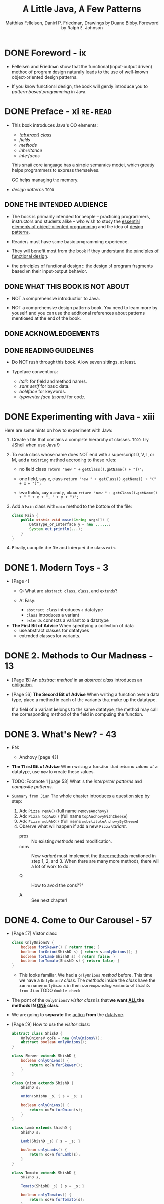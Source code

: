 #+TITLE: A Little Java, A Few Patterns
#+VERSION: 1997
#+AUTHOR: Matthias Felleisen, Daniel P. Friedman, Drawings by Duane Bibby, Foreword by Ralph E. Johnson
#+STARTUP: entitiespretty

* DONE Foreword - ix
  CLOSED: [2017-10-18 Wed 21:01]
  - Felleisen and Friedman show that the functional (input-output driven) method
    of program design naturally leads to the use of well-known object-oriented
    design patterns.

  - If you know functional design, the book will gently introduce you to
    /pattern-based programming/ in Java.

* DONE Preface - xi                  =RE-READ=
  CLOSED: [2017-10-19 Thu 08:03]
  - This book introduces Java's OO elements:
    + /(abstract) class/
    + /fields/
    + /methods/
    + /inheritance/
    + /interfaces/

    This small core language has a simple semantics model, which greatly helps
    programmers to express themselves.

    GC helps managing the memory.

  - /design patterns/  =TODO=

** DONE THE INTENDED AUDIENCE
   CLOSED: [2017-10-19 Thu 07:58]
   - The book is primarily intended for people -- practicing programmers,
     instructors and students alike -- who wish to study the _essential elements
     of object-oriented programming_ and the idea of _design patterns_.

   - Readers must have some basic programming experience.

   - They will benefit most from the book if they understand _the principles of
     functional design_.

   - the principles of functional design :: the design of program fragments based
        on their input-output behavior.

** DONE WHAT THIS BOOK IS NOT ABOUT
   CLOSED: [2017-10-19 Thu 07:58]
   - NOT a comprehensive introduction to Java.

   - NOT a comprehensive design patterns book.
     You need to learn more by youself, and you can use the additional references
     about patterns mentioned at the end of the book.

** DONE ACKNOWLEDGEMENTS
   CLOSED: [2017-10-19 Thu 07:58]
** DONE READING GUIDELINES
   CLOSED: [2017-10-19 Thu 08:03]
   - Do NOT rush through this book.
     Allow seven sittings, at least.

   - Typeface conventions:
     + /italic/ for field and method names.
     + /sans serif/ for basic data.
     + /boldface/ for keywords.
     + /typewriter face (mono)/ for code.

* DONE Experimenting with Java - xiii
  CLOSED: [2017-10-19 Thu 10:48]
  Here are some hints on how to experiment with Java:
  1. Create a file that contains a complete hierarchy of classes.
     =TODO= Try JShell when use Java 9

  2. To each class whose name does NOT end with a superscript D, V, I, or M, add
     a ~toString~ method accroding to these rules:
     + no field class
       ~return "new " + getClass().getName() + "()";~

     + one field, say ~x~, class
       ~return "new " + getClass().getName() + "(" + x + ")";~

     + two fields, say ~x~ and ~y~, class
       ~return "new " + getClass().getName() + "(" + x + ", " + y + ")";~

  3. Add a ~Main~ class with ~main~ method to the bottom of the file:
     #+BEGIN_SRC java
       class Main {
           public static void main(String args[]) {
               DataType_or_Interface y = new ......;
               System.out.println(...);
           }
       }
     #+END_SRC

  4. Finally, compile the file and interpret the class ~Main~.

* DONE 1. Modern Toys - 3
  CLOSED: [2017-10-19 Thu 09:35]
  - [Page 4]
    + Q: What are ~abstract class~, ~class~, and ~extends~?

    + A: Easy:
      * ~abstract class~ introduces a datatype
      * ~class~ introduces a variant
      * ~extends~ connects a variant to a datatype

  - *The First Bit of Advice*
    When specifying a collection of data
    + use abstract classes for datatypes
    + extended classes for variants.

* DONE 2. Methods to Our Madness - 13
  CLOSED: [2017-10-19 Thu 10:40]
  - [Page 15] An /abstract method/ in an /abstract class/ introduces an
    _obligation_.

  - [Page 26] *The Second Bit of Advice*
    When writing a function over a data type, place a method in each of the
    variants that make up the datatype.

    If a field of a variant belongs to the same datatype, the method may call
    the corresponding method of the field in computing the function.

* DONE 3. What's New? - 43
  CLOSED: [2019-12-22 Sun 23:59]
  - EN:
    + Anchovy [page 43]

  - *The Third Bit of Advice*
    When writing a function that returns values of a datatype, use ~new~ to
    create these values.

  - TODO: Footnote 1 [page 53]
    What is the /interpreter patterns/ and /composite patterns/.

  - =Summary from Jian=
    The whole chapter introduces a question step by step:
    1. Add ~Pizza remA()~ (full name ~removeAnchovy~)
    2. Add ~Pizza topAwC()~ (full name ~topAnchovyWithCheese~)
    3. Add ~Pizza subAbC()~ (full name ~substituteAnchovyByCheese~)
    4. Observe what will happen if add a new ~Pizza~ /variant/.
       + pros :: No existing /methods/ need modification.
       + cons :: New /variant/ must implement the _three methods_ mentioned in
               step 1, 2, and 3. When there are many more methods, there will
               a lot of work to do.

       + Q :: How to avoid the cons???

       + A :: See next chapter!

* DONE 4. Come to Our Carousel - 57
  CLOSED: [2019-12-23 Mon 00:59]
  - [Page 57] Vistor class:
    #+BEGIN_SRC java
      class OnlyOnionsV {
          boolean forSkewer() { return true; }
          boolean forOnion(ShishD s) { return s.onlyOnions(); }
          boolean forLamb(ShishD s) { return false; }
          boolean forTomato(ShishD s) { return false; }
      }
    #+END_SRC
    + This looks familiar. We had a ~onlyOnions~ /method/ before.
      This time we have a ~OnlyOninsV~ /class/.
        The /methods/ inside the /class/ have the same name ~onlyOnions~ in
      their corresponding variants of ~ShishD~. =from Jian= TODO =double check=

  - The point of the ~OnlyOnionsV~ /visitor class/ is that
    *we want _ALL_ the methods IN _ONE_ class*.

  - We are going to *separate* the _action_ *from* the _datatype_.

  - [Page 59] How to use the /visitor class/:
    #+BEGIN_SRC java
      abstract class ShishD {
          OnlyOnionsV ooFn = new OnlyOnionsV();
          abstract boolean onlyOnions();
      }

      class Skewer extends ShishD {
          boolean onlyOnions() {
              return ooFn.forSkewer();
          }
      }

      class Onion extends ShishD {
          ShishD s;

          Onion(ShishD _s) { s = _s; }

          boolean onlyOnions() {
              return ooFn.forOnion(s);
          }
      }

      class Lamb extends ShishD {
          ShishD s;

          Lamb(ShishD _s) { s = _s; }

          boolean onlyLambs() {
              return ooFn.forLamb(s);
          }
      }

      class Tomato extends ShishD {
          ShishD s;

          Tomato(ShishD _s) { s = _s; }

          boolean onlyTomatos() {
              return ooFn.forTomato(s);
          }
      }
    #+END_SRC

  - There is another example to show how simple to create a new /visitor/
    ~IsVegetarian~ -- the work is boring and straightforward.

  - *The Fourth Bit of Advice*
    When writing several functions for the same self-referential datatype,
    use /visitor protocols/ so that all methods for a function can be found in a
    single class.

* DONE 5. Objects Are People, Too - 69 - TODO NOTE
  CLOSED: [2019-12-23 Mon 01:21]
* TODO 6. Boring Protocols - 85
* TODO 7. Oh My! - 99
* TODO 8. Like Father, Like Son - 117
* TODO 9. Be a Good Visitor - 139
* TODO 10. The State of Things to Come - 161
* TODO Commencement - 177
* TODO Index - 178
